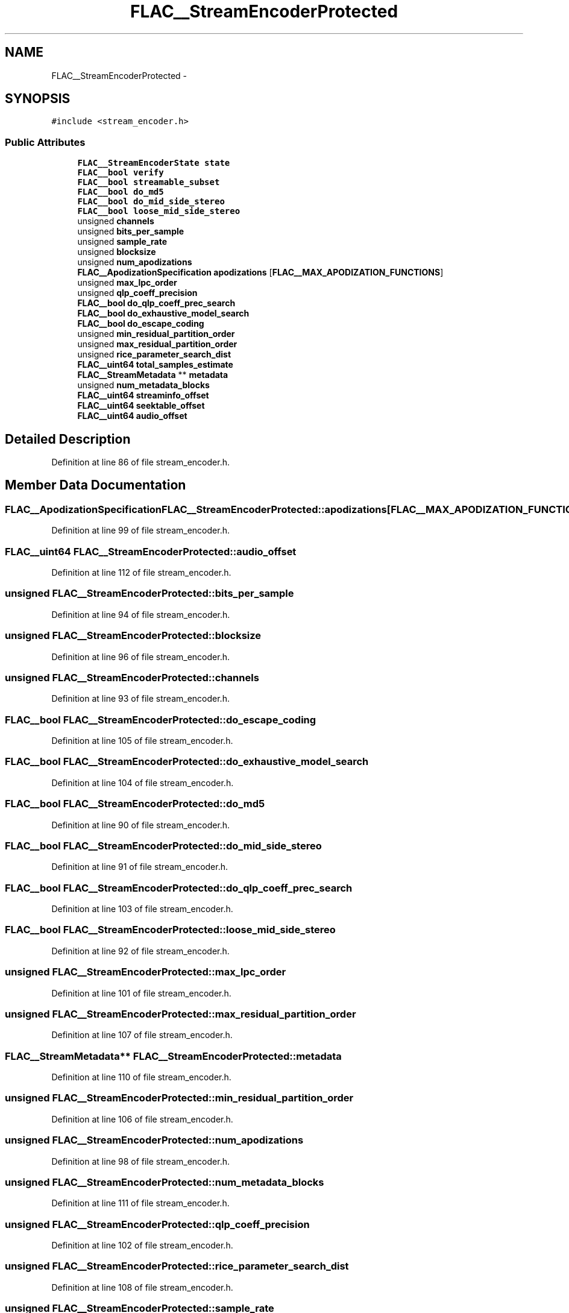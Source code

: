 .TH "FLAC__StreamEncoderProtected" 3 "Thu Apr 28 2016" "Audacity" \" -*- nroff -*-
.ad l
.nh
.SH NAME
FLAC__StreamEncoderProtected \- 
.SH SYNOPSIS
.br
.PP
.PP
\fC#include <stream_encoder\&.h>\fP
.SS "Public Attributes"

.in +1c
.ti -1c
.RI "\fBFLAC__StreamEncoderState\fP \fBstate\fP"
.br
.ti -1c
.RI "\fBFLAC__bool\fP \fBverify\fP"
.br
.ti -1c
.RI "\fBFLAC__bool\fP \fBstreamable_subset\fP"
.br
.ti -1c
.RI "\fBFLAC__bool\fP \fBdo_md5\fP"
.br
.ti -1c
.RI "\fBFLAC__bool\fP \fBdo_mid_side_stereo\fP"
.br
.ti -1c
.RI "\fBFLAC__bool\fP \fBloose_mid_side_stereo\fP"
.br
.ti -1c
.RI "unsigned \fBchannels\fP"
.br
.ti -1c
.RI "unsigned \fBbits_per_sample\fP"
.br
.ti -1c
.RI "unsigned \fBsample_rate\fP"
.br
.ti -1c
.RI "unsigned \fBblocksize\fP"
.br
.ti -1c
.RI "unsigned \fBnum_apodizations\fP"
.br
.ti -1c
.RI "\fBFLAC__ApodizationSpecification\fP \fBapodizations\fP [\fBFLAC__MAX_APODIZATION_FUNCTIONS\fP]"
.br
.ti -1c
.RI "unsigned \fBmax_lpc_order\fP"
.br
.ti -1c
.RI "unsigned \fBqlp_coeff_precision\fP"
.br
.ti -1c
.RI "\fBFLAC__bool\fP \fBdo_qlp_coeff_prec_search\fP"
.br
.ti -1c
.RI "\fBFLAC__bool\fP \fBdo_exhaustive_model_search\fP"
.br
.ti -1c
.RI "\fBFLAC__bool\fP \fBdo_escape_coding\fP"
.br
.ti -1c
.RI "unsigned \fBmin_residual_partition_order\fP"
.br
.ti -1c
.RI "unsigned \fBmax_residual_partition_order\fP"
.br
.ti -1c
.RI "unsigned \fBrice_parameter_search_dist\fP"
.br
.ti -1c
.RI "\fBFLAC__uint64\fP \fBtotal_samples_estimate\fP"
.br
.ti -1c
.RI "\fBFLAC__StreamMetadata\fP ** \fBmetadata\fP"
.br
.ti -1c
.RI "unsigned \fBnum_metadata_blocks\fP"
.br
.ti -1c
.RI "\fBFLAC__uint64\fP \fBstreaminfo_offset\fP"
.br
.ti -1c
.RI "\fBFLAC__uint64\fP \fBseektable_offset\fP"
.br
.ti -1c
.RI "\fBFLAC__uint64\fP \fBaudio_offset\fP"
.br
.in -1c
.SH "Detailed Description"
.PP 
Definition at line 86 of file stream_encoder\&.h\&.
.SH "Member Data Documentation"
.PP 
.SS "\fBFLAC__ApodizationSpecification\fP FLAC__StreamEncoderProtected::apodizations[\fBFLAC__MAX_APODIZATION_FUNCTIONS\fP]"

.PP
Definition at line 99 of file stream_encoder\&.h\&.
.SS "\fBFLAC__uint64\fP FLAC__StreamEncoderProtected::audio_offset"

.PP
Definition at line 112 of file stream_encoder\&.h\&.
.SS "unsigned FLAC__StreamEncoderProtected::bits_per_sample"

.PP
Definition at line 94 of file stream_encoder\&.h\&.
.SS "unsigned FLAC__StreamEncoderProtected::blocksize"

.PP
Definition at line 96 of file stream_encoder\&.h\&.
.SS "unsigned FLAC__StreamEncoderProtected::channels"

.PP
Definition at line 93 of file stream_encoder\&.h\&.
.SS "\fBFLAC__bool\fP FLAC__StreamEncoderProtected::do_escape_coding"

.PP
Definition at line 105 of file stream_encoder\&.h\&.
.SS "\fBFLAC__bool\fP FLAC__StreamEncoderProtected::do_exhaustive_model_search"

.PP
Definition at line 104 of file stream_encoder\&.h\&.
.SS "\fBFLAC__bool\fP FLAC__StreamEncoderProtected::do_md5"

.PP
Definition at line 90 of file stream_encoder\&.h\&.
.SS "\fBFLAC__bool\fP FLAC__StreamEncoderProtected::do_mid_side_stereo"

.PP
Definition at line 91 of file stream_encoder\&.h\&.
.SS "\fBFLAC__bool\fP FLAC__StreamEncoderProtected::do_qlp_coeff_prec_search"

.PP
Definition at line 103 of file stream_encoder\&.h\&.
.SS "\fBFLAC__bool\fP FLAC__StreamEncoderProtected::loose_mid_side_stereo"

.PP
Definition at line 92 of file stream_encoder\&.h\&.
.SS "unsigned FLAC__StreamEncoderProtected::max_lpc_order"

.PP
Definition at line 101 of file stream_encoder\&.h\&.
.SS "unsigned FLAC__StreamEncoderProtected::max_residual_partition_order"

.PP
Definition at line 107 of file stream_encoder\&.h\&.
.SS "\fBFLAC__StreamMetadata\fP** FLAC__StreamEncoderProtected::metadata"

.PP
Definition at line 110 of file stream_encoder\&.h\&.
.SS "unsigned FLAC__StreamEncoderProtected::min_residual_partition_order"

.PP
Definition at line 106 of file stream_encoder\&.h\&.
.SS "unsigned FLAC__StreamEncoderProtected::num_apodizations"

.PP
Definition at line 98 of file stream_encoder\&.h\&.
.SS "unsigned FLAC__StreamEncoderProtected::num_metadata_blocks"

.PP
Definition at line 111 of file stream_encoder\&.h\&.
.SS "unsigned FLAC__StreamEncoderProtected::qlp_coeff_precision"

.PP
Definition at line 102 of file stream_encoder\&.h\&.
.SS "unsigned FLAC__StreamEncoderProtected::rice_parameter_search_dist"

.PP
Definition at line 108 of file stream_encoder\&.h\&.
.SS "unsigned FLAC__StreamEncoderProtected::sample_rate"

.PP
Definition at line 95 of file stream_encoder\&.h\&.
.SS "\fBFLAC__uint64\fP FLAC__StreamEncoderProtected::seektable_offset"

.PP
Definition at line 112 of file stream_encoder\&.h\&.
.SS "\fBFLAC__StreamEncoderState\fP FLAC__StreamEncoderProtected::state"

.PP
Definition at line 87 of file stream_encoder\&.h\&.
.SS "\fBFLAC__bool\fP FLAC__StreamEncoderProtected::streamable_subset"

.PP
Definition at line 89 of file stream_encoder\&.h\&.
.SS "\fBFLAC__uint64\fP FLAC__StreamEncoderProtected::streaminfo_offset"

.PP
Definition at line 112 of file stream_encoder\&.h\&.
.SS "\fBFLAC__uint64\fP FLAC__StreamEncoderProtected::total_samples_estimate"

.PP
Definition at line 109 of file stream_encoder\&.h\&.
.SS "\fBFLAC__bool\fP FLAC__StreamEncoderProtected::verify"

.PP
Definition at line 88 of file stream_encoder\&.h\&.

.SH "Author"
.PP 
Generated automatically by Doxygen for Audacity from the source code\&.
